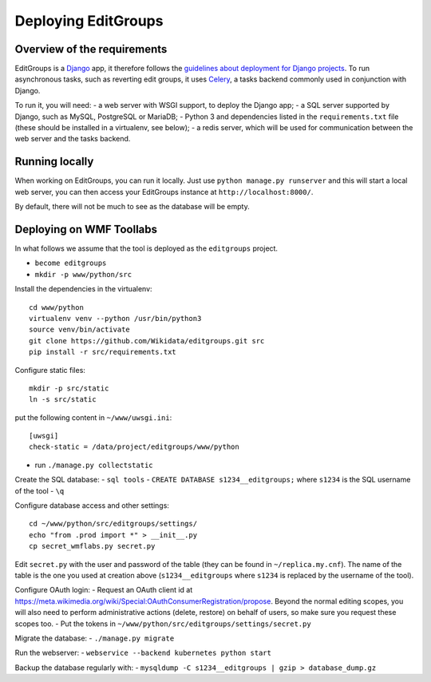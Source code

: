 .. _page-install:

Deploying EditGroups
====================

Overview of the requirements
----------------------------

EditGroups is a `Django <https://www.djangoproject.com/start/overview/>`_ app, it therefore follows the `guidelines about deployment
for Django projects <https://docs.djangoproject.com/en/2.2/howto/deployment/>`_. To run asynchronous tasks, such as reverting edit groups, it uses
`Celery <http://www.celeryproject.org/>`_, a tasks backend commonly used in conjunction with Django.

To run it, you will need:
- a web server with WSGI support, to deploy the Django app;
- a SQL server supported by Django, such as MySQL, PostgreSQL or MariaDB;
- Python 3 and dependencies listed in the ``requirements.txt`` file (these should be installed in a virtualenv, see below);
- a redis server, which will be used for communication between the web server and the tasks backend.

Running locally
---------------

When working on EditGroups, you can run it locally. Just use ``python manage.py runserver`` and this will
start a local web server, you can then access your EditGroups instance at ``http://localhost:8000/``.

By default, there will not be much to see as the database will be empty.

Deploying on WMF Toollabs
-------------------------

In what follows we assume that the tool is deployed as the ``editgroups`` project.

-  ``become editgroups``
-  ``mkdir -p www/python/src``

Install the dependencies in the virtualenv::

  cd www/python
  virtualenv venv --python /usr/bin/python3
  source venv/bin/activate
  git clone https://github.com/Wikidata/editgroups.git src
  pip install -r src/requirements.txt

Configure static files::

  mkdir -p src/static
  ln -s src/static

put the following content in ``~/www/uwsgi.ini``::

  [uwsgi]
  check-static = /data/project/editgroups/www/python

-  run ``./manage.py collectstatic``

Create the SQL database:
- ``sql tools`` 
- ``CREATE DATABASE s1234__editgroups;`` where ``s1234`` is the SQL
username of the tool
- ``\q``

Configure database access and other settings::

  cd ~/www/python/src/editgroups/settings/
  echo "from .prod import *" > __init__.py
  cp secret_wmflabs.py secret.py

Edit ``secret.py`` with the user
and password of the table (they can be found in ``~/replica.my.cnf``).
The name of the table is the one you used at creation above
(``s1234__editgroups`` where ``s1234`` is replaced by the username of
the tool).

Configure OAuth login:
- Request an OAuth client id at
https://meta.wikimedia.org/wiki/Special:OAuthConsumerRegistration/propose. Beyond the normal editing scopes, you will also need to perform administrative actions (delete, restore) on behalf of users, so make sure you request these scopes too.
- Put the tokens in
``~/www/python/src/editgroups/settings/secret.py``

Migrate the database:
- ``./manage.py migrate``

Run the webserver:
- ``webservice --backend kubernetes python start``

Backup the database regularly with:
- ``mysqldump -C s1234__editgroups | gzip > database_dump.gz``

